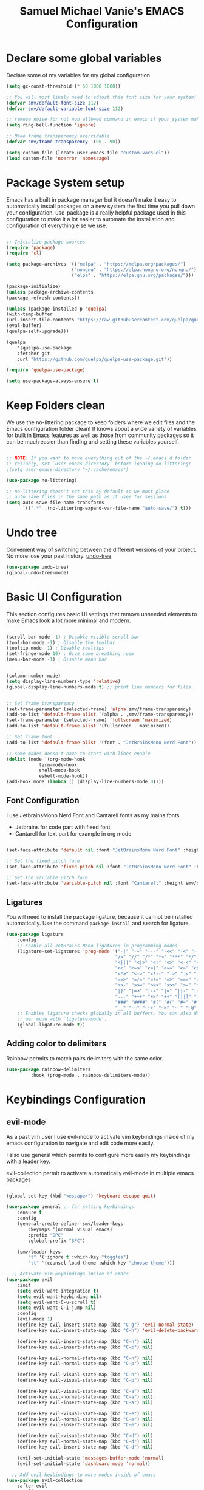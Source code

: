 #+title: Samuel Michael Vanie's EMACS Configuration
#+PROPERTY: header-args:emacs-lisp :tangle ./init.el


* Declare some global variables

Declare some of my variables for my global configuration

#+BEGIN_SRC emacs-lisp
(setq gc-const-threshold (* 50 1000 1000))

;; You will most likely need to adjust this font size for your system!
(defvar smv/default-font-size 112)
(defvar smv/default-variable-font-size 112)

;; remove noise for not non allowed command in emacs if your system make them
(setq ring-bell-function 'ignore)

;; Make frame transparency overridable
(defvar smv/frame-transparency '(90 . 90))

(setq custom-file (locate-user-emacs-file "custom-vars.el"))
(load custom-file 'noerror 'nomessage)
#+END_SRC


* Package System setup

Emacs has a built in package manager but it doesn’t make it easy to automatically install packages on a new system the first time you pull down your configuration. use-package is a really helpful package used in this configuration to make it a lot easier to automate the installation and configuration of everything else we use.

#+BEGIN_SRC emacs-lisp

;; Initialize package sources
(require 'package)
(require 'cl)

(setq package-archives '(("melpa" . "https://melpa.org/packages/")
                        ("nongnu" . "https://elpa.nongnu.org/nongnu/")
                        ("elpa" . "https://elpa.gnu.org/packages/")))

(package-initialize)
(unless package-archive-contents
(package-refresh-contents))

(unless (package-installed-p 'quelpa)
(with-temp-buffer
(url-insert-file-contents "https://raw.githubusercontent.com/quelpa/quelpa/master/quelpa.el")
(eval-buffer)
(quelpa-self-upgrade)))

(quelpa
    '(quelpa-use-package
    :fetcher git
    :url "https://github.com/quelpa/quelpa-use-package.git"))

(require 'quelpa-use-package)

(setq use-package-always-ensure t)

#+END_SRC


* Keep Folders clean

We use the no-littering package to keep folders where we edit files and the Emacs configuration folder clean! It knows about a wide variety of variables for built in Emacs features as well as those from community packages so it can be much easier than finding and setting these variables yourself.

#+begin_src emacs-lisp

;; NOTE: If you want to move everything out of the ~/.emacs.d folder
;; reliably, set `user-emacs-directory` before loading no-littering!
;(setq user-emacs-directory "~/.cache/emacs")

(use-package no-littering)

;; no-littering doesn't set this by default so we must place
;; auto save files in the same path as it uses for sessions
(setq auto-save-file-name-transforms
      `((".*" ,(no-littering-expand-var-file-name "auto-save/") t)))

#+end_src

* Undo tree

Convenient way of switching between the different versions of your project. No more lose your past history.
[[https://github.com/apchamberlain/undo-tree.el][undo-tree]]

#+begin_src emacs-lisp
(use-package undo-tree)
(global-undo-tree-mode)
#+end_src

* Basic UI Configuration

This section configures basic UI settings that remove unneeded elements to make Emacs look a lot more minimal and modern.

#+begin_src emacs-lisp

(scroll-bar-mode -1) ; Disable visible scroll bar
(tool-bar-mode -1) ; Disable the toolbar
(tooltip-mode -1) ; Disable tooltips
(set-fringe-mode 10) ; Give some breathing room
(menu-bar-mode -1) ; Disable menu bar


(column-number-mode)
(setq display-line-numbers-type 'relative)
(global-display-line-numbers-mode t) ;; print line numbers for files


;; Set frame transparency
(set-frame-parameter (selected-frame) 'alpha smv/frame-transparency)
(add-to-list 'default-frame-alist `(alpha . ,smv/frame-transparency))
(set-frame-parameter (selected-frame) 'fullscreen 'maximized)
(add-to-list 'default-frame-alist '(fullscreen . maximized))

;; Set frame font
(add-to-list 'default-frame-alist '(font . "JetBrainsMono Nerd Font"))

;; some modes doesn't have to start with lines enable
(dolist (mode '(org-mode-hook
            term-mode-hook
            shell-mode-hook
            eshell-mode-hook))
(add-hook mode (lambda () (display-line-numbers-mode 0))))

#+end_src

** Font Configuration

I use JetbrainsMono Nerd Font and Cantarell fonts as my mains fonts.
- Jetbrains for code part with fixed font
- Cantarell for text part for example in org mode

#+begin_src emacs-lisp

(set-face-attribute 'default nil :font "JetBrainsMono Nerd Font" :height smv/default-font-size)

;; Set the fixed pitch face
(set-face-attribute 'fixed-pitch nil :font "JetBrainsMono Nerd Font" :height smv/default-font-size)

;; Set the variable pitch face
(set-face-attribute 'variable-pitch nil :font "Cantarell" :height smv/default-variable-font-size :weight 'regular)

#+end_src


** Ligatures

You will need to install the package ligature, because it cannot be installed automatically. Use the command ~package-install~ and search for ligature.

#+begin_src emacs-lisp
(use-package ligature
    :config
    ;; Enable all JetBrains Mono ligatures in programming modes
    (ligature-set-ligatures 'prog-mode '("-|" "-~" "---" "-<<" "-<" "--" "->" "->>" "-->" "///" "/=" "/=="
                                        "/>" "//" "/*" "*>" "***" "*/" "<-" "<<-" "<=>" "<=" "<|" "<||"
                                        "<|||" "<|>" "<:" "<>" "<-<" "<<<" "<==" "<<=" "<=<" "<==>" "<-|"
                                        "<<" "<~>" "<=|" "<~~" "<~" "<$>" "<$" "<+>" "<+" "</>" "</" "<*"
                                        "<*>" "<->" "<!--" ":>" ":<" ":::" "::" ":?" ":?>" ":=" "::=" "=>>"
                                        "==>" "=/=" "=!=" "=>" "===" "=:=" "==" "!==" "!!" "!=" ">]" ">:"
                                        ">>-" ">>=" ">=>" ">>>" ">-" ">=" "&&&" "&&" "|||>" "||>" "|>" "|]"
                                        "|}" "|=>" "|->" "|=" "||-" "|-" "||=" "||" ".." ".?" ".=" ".-" "..<"
                                        "..." "+++" "+>" "++" "[||]" "[<" "[|" "{|" "??" "?." "?=" "?:" "##"
                                        "###" "####" "#[" "#{" "#=" "#!" "#:" "#_(" "#_" "#?" "#(" ";;" "_|_"
                                        "__" "~~" "~~>" "~>" "~-" "~@" "$>" "^=" "]#"))
    ;; Enables ligature checks globally in all buffers. You can also do it
    ;; per mode with `ligature-mode'.
    (global-ligature-mode t))
#+end_src

** Adding color to delimiters

Rainbow permits to match pairs delimiters with the same color.

#+begin_src emacs-lisp
(use-package rainbow-delimiters
	     :hook (prog-mode . rainbow-delimiters-mode))
#+end_src


* Keybindings Configuration

** evil-mode

As a past vim user I use evil-mode to activate vim keybindings inside of my emacs configuration to navigate and edit code more easily.

I also use general which permits to configure more easily my keybindings with a leader key.

evil-collection permit to activate automatically evil-mode in multiple emacs packages

#+begin_src emacs-lisp

(global-set-key (kbd "<escape>") 'keyboard-escape-quit)

(use-package general ;; for setting keybindings
    :ensure t
    :config
    (general-create-definer smv/leader-keys
        :keymaps '(normal visual emacs)
        :prefix "SPC"
        :global-prefix "SPC")

    (smv/leader-keys
        "t" '(:ignore t :which-key "toggles")
        "tt" '(counsel-load-theme :which-key "choose theme")))

  ;; Activate vim keybindings inside of emacs
(use-package evil
    :init
    (setq evil-want-integration t)
    (setq evil-want-keybinding nil)
    (setq evil-want-C-u-scroll t)
    (setq evil-want-C-i-jump nil)
    :config
    (evil-mode 1)
    (define-key evil-insert-state-map (kbd "C-g") 'evil-normal-state)
    (define-key evil-insert-state-map (kbd "C-h") 'evil-delete-backward-char-and-join)

    (define-key evil-insert-state-map (kbd "C-n") nil)
    (define-key evil-insert-state-map (kbd "C-p") nil)

    (define-key evil-normal-state-map (kbd "C-n") nil)
    (define-key evil-normal-state-map (kbd "C-p") nil)

    (define-key evil-visual-state-map (kbd "C-n") nil)
    (define-key evil-visual-state-map (kbd "C-p") nil)

    (define-key evil-visual-state-map (kbd "C-a") nil)
    (define-key evil-normal-state-map (kbd "C-a") nil)
    (define-key evil-insert-state-map (kbd "C-a") nil)

    (define-key evil-visual-state-map (kbd "C-e") nil)
    (define-key evil-normal-state-map (kbd "C-e") nil)
    (define-key evil-insert-state-map (kbd "C-e") nil)

    (define-key evil-visual-state-map (kbd "C-d") nil)
    (define-key evil-normal-state-map (kbd "C-d") nil)
    (define-key evil-insert-state-map (kbd "C-d") nil)

    (evil-set-initial-state 'messages-buffer-mode 'normal)
    (evil-set-initial-state 'dashboard-mode 'normal))

  ;; Add evil-keybindings to more modes inside of emacs
(use-package evil-collection
    :after evil
    :config
    (evil-collection-init))


(use-package evil-surround
    :ensure t
    :config
    (global-evil-surround-mode 1))
#+end_src


* UI Configuration

** Color Theme

[[https://github.com/hlissner/emacs-doom-themes][doom-themes]]  is a set of themes that support various emacs modes. It also has support for doom-modeline that I use as my mode line.
Counsel can permit quickly switch between these themes, hit ~M-x counsel-load-theme~

#+begin_src emacs-lisp
(use-package doom-themes
  :init (load-theme 'doom-snazzy t))
#+end_src

** Better Mode line

[[https://github.com/seagle0128/doom-modeline][doom-modeline]] is a very attractive and rich mode line configuration for emacs. I use all-the-icons packages to add to it some cool icons.
You will have to install the icons on your machine before to get the full functionnalities : ~M-x all-the-icons-install-fonts~ .

#+begin_src emacs-lisp

(use-package all-the-icons)

(use-package doom-modeline
  :init (doom-modeline-mode 1)
  :custom ((doom-modeline-height 15)))

#+end_src

** Which Key

[[https://github.com/justbur/emacs-which-key][which-key]]  is a useful UI panel that appears when you start pressing any key binding in Emacs to offer you all possible completions for the prefix. For example, if you press C-c (hold control and press the letter c), a panel will appear at the bottom of the frame displaying all of the bindings under that prefix and which command they run. This is very useful for learning the possible key bindings in the mode of your current buffer.

#+begin_src emacs-lisp
(use-package which-key ;; print next keybindings
	     :init (which-key-mode) ;; happens before the package is loaded
	     :diminish which-key-mode
	     :config ;; only runs after the mode is loaded
	     (setq which-key-idle-delay 0.3))
#+end_src

** Ivy and Counsel

[[https://oremacs.com/swiper/][Ivy]]  is an excellent completion framework for Emacs. It provides a minimal yet powerful selection menu that appears when you open files, switch buffers, and for many other tasks in Emacs. Counsel is a customized set of commands to replace `find-file` with `counsel-find-file`, etc which provide useful commands for each of the default completion commands.

[[https://github.com/Yevgnen/ivy-rich][ivy-rich]]  adds extra columns to a few of the Counsel commands to provide more information about each item.

#+begin_src emacs-lisp

(use-package ivy
  :diminish
  :bind (("C-s" . swiper)
          :map ivy-minibuffer-map
          ("TAB" . ivy-alt-done)
          ("C-l" . ivy-alt-done)
          ("C-j" . ivy-next-line)
          ("C-k" . ivy-previous-line)
          :map ivy-switch-buffer-map
          ("C-k" . ivy-previous-line)
          ("C-l" . ivy-done)
          ("C-d" . ivy-switch-buffer-kill)
          :map ivy-reverse-i-search-map
          ("C-k" . ivy-previous-line)
          ("C-d" . ivy-reverse-i-search-kill))
  :config
  (ivy-mode 1))

(use-package ivy-rich
  :after ivy
  :init
  (ivy-rich-mode 1))

(use-package counsel
  :bind (("C-M-j" . 'counsel-switch-buffer)
          :map minibuffer-local-map
          ("C-r" . 'counsel-minibuffer-history))
  :custom
  (counsel-linux-app-format-function #'counsel-linux-app-format-function-name-only)
  :config
  (counsel-mode 1))
#+end_src

*** Improved Candidate Sorting with prescient.el

[[https://github.com/radian-software/prescient.el][prescient.el]] provides some helpful behavior for sorting Ivy completion candidates based on how recently or frequently you select them. This can be especially helpful when using M-x to run commands that you don’t have bound to a key but still need to access occasionally.

#+begin_src emacs-lisp

(use-package ivy-prescient
  :after counsel
  :custom
  (ivy-prescient-enable-filtering nil)
  :config
  ;; Uncomment the following line to have sorting remembered across sessions!
  ;(prescient-persist-mode 1)
  (ivy-prescient-mode 1))

#+end_src

** Treemacs

#+begin_src emacs-lisp
(use-package treemacs
  :ensure t
  :defer t
  :init
  (with-eval-after-load 'winum
    (define-key winum-keymap (kbd "M-0") #'treemacs-select-window))
  :config
  (progn
    (setq treemacs-collapse-dirs                   (if treemacs-python-executable 3 0)
          treemacs-deferred-git-apply-delay        0.5
          treemacs-directory-name-transformer      #'identity
          treemacs-display-in-side-window          t
          treemacs-eldoc-display                   'simple
          treemacs-file-event-delay                2000
          treemacs-file-extension-regex            treemacs-last-period-regex-value
          treemacs-file-follow-delay               0.2
          treemacs-file-name-transformer           #'identity
          treemacs-follow-after-init               t
          treemacs-expand-after-init               t
          treemacs-find-workspace-method           'find-for-file-or-pick-first
          treemacs-git-command-pipe                ""
          treemacs-goto-tag-strategy               'refetch-index
          treemacs-header-scroll-indicators        '(nil . "^^^^^^")
          treemacs-hide-dot-git-directory          t
          treemacs-indentation                     2
          treemacs-indentation-string              " "
          treemacs-is-never-other-window           nil
          treemacs-max-git-entries                 5000
          treemacs-missing-project-action          'ask
          treemacs-move-forward-on-expand          nil
          treemacs-no-png-images                   nil
          treemacs-no-delete-other-windows         t
          treemacs-project-follow-cleanup          nil
          treemacs-persist-file                    (expand-file-name ".cache/treemacs-persist" user-emacs-directory)
          treemacs-position                        'left
          treemacs-read-string-input               'from-child-frame
          treemacs-recenter-distance               0.1
          treemacs-recenter-after-file-follow      nil
          treemacs-recenter-after-tag-follow       nil
          treemacs-recenter-after-project-jump     'always
          treemacs-recenter-after-project-expand   'on-distance
          treemacs-litter-directories              '("/node_modules" "/.venv" "/.cask")
          treemacs-project-follow-into-home        nil
          treemacs-show-cursor                     nil
          treemacs-show-hidden-files               t
          treemacs-silent-filewatch                nil
          treemacs-silent-refresh                  nil
          treemacs-sorting                         'alphabetic-asc
          treemacs-select-when-already-in-treemacs 'move-back
          treemacs-space-between-root-nodes        t
          treemacs-tag-follow-cleanup              t
          treemacs-tag-follow-delay                1.5
          treemacs-text-scale                      nil
          treemacs-user-mode-line-format           nil
          treemacs-user-header-line-format         nil
          treemacs-wide-toggle-width               70
          treemacs-width                           35
          treemacs-width-increment                 1
          treemacs-width-is-initially-locked       t
          treemacs-workspace-switch-cleanup        nil)

    ;; The default width and height of the icons is 22 pixels. If you are
    ;; using a Hi-DPI display, uncomment this to double the icon size.
    ;;(treemacs-resize-icons 44)

    (treemacs-follow-mode t)
    (treemacs-filewatch-mode t)
    (treemacs-fringe-indicator-mode 'always)
    (when treemacs-python-executable
      (treemacs-git-commit-diff-mode t))

    (pcase (cons (not (null (executable-find "git")))
                 (not (null treemacs-python-executable)))
      (`(t . t)
       (treemacs-git-mode 'deferred))
      (`(t . _)
       (treemacs-git-mode 'simple)))

    (treemacs-hide-gitignored-files-mode nil))
  :bind
  (:map global-map
        ("M-0"       . treemacs-select-window)
        ("C-x t 1"   . treemacs-delete-other-windows)
        ("C-x t t"   . treemacs)
        ("C-x t d"   . treemacs-select-directory)
        ("C-x t B"   . treemacs-bookmark)
        ("C-x t C-t" . treemacs-find-file)
        ("C-x t M-t" . treemacs-find-tag)))

(use-package treemacs-evil
  :after (treemacs evil)
  :ensure t)

(use-package treemacs-projectile
  :after (treemacs projectile)
  :ensure t)

(use-package treemacs-icons-dired
  :hook (dired-mode . treemacs-icons-dired-enable-once)
  :ensure t)

(use-package treemacs-magit
  :after (treemacs magit)
  :ensure t)

(use-package treemacs-persp ;;treemacs-perspective if you use perspective.el vs. persp-mode
  :after (treemacs persp-mode) ;;or perspective vs. persp-mode
  :ensure t
  :config (treemacs-set-scope-type 'Perspectives))

(use-package treemacs-tab-bar ;;treemacs-tab-bar if you use tab-bar-mode
  :after (treemacs)
  :ensure t
  :config (treemacs-set-scope-type 'Tabs))
#+end_src


** Helpful Help Commands

[[https://github.com/Wilfred/helpful][Helpful]] adds a lot of very helpful (get it?) information to Emacs’ describe- command buffers. For example, if you use describe-function, you will not only get the documentation about the function, you will also see the source code of the function and where it gets used in other places in the Emacs configuration. It is very useful for figuring out how things work in Emacs.

#+begin_src emacs-lisp

(use-package helpful
  :commands (helpful-callable helpful-variable helpful-command helpful-key)
  :custom
  (counsel-describe-function-function #'helpful-callable)
  (counsel-describe-variable-function #'helpful-variable)
  :bind
  ([remap describe-function] . counsel-describe-function)
  ([remap describe-command] . helpful-command)
  ([remap describe-variable] . counsel-describe-variable)
  ([remap describe-key] . helpful-key))

#+end_src


** Text Scaling

I use hydra to build a trasient that will permit me to quickly adjust the scale of my text. I boud it to `C-s t s`, and once activated, j and k to increase and decrease the text size.

#+begin_src emacs-lisp
(use-package hydra) ;; hydra permit to repeat a command easily without repeating the keybindings multiple times

(defhydra hydra-text-scale (:timeout 3)
  "scalte text"
  ("j" text-scale-increase "in")
  ("k" text-scale-decrease "out")
  ("f" nil "finished" :exit t))

(smv/leader-keys ;; use general to set a keybinding to quickly change text size
  "ts" '(hydra-text-scale/body :which-key "scale text"))
#+end_src


* Org Mode

[[https://orgmode.org/][OrgMode]] is a rich document editor, project planner, task and time tracker, blogging engine, and literate coding utility all wrapped up in one package.

** Better Font Faces

I create a function called `smv/org-font-setup` to configure various text faces for tweaking org-mode. I have fixed font for code source, table, ... and variable font (Cantarell for text).

#+begin_src emacs-lisp

(defun smv/org-font-setup ()
    (font-lock-add-keywords 'org-mode ;; Change the list icon style from "-" to "."
                            '(("^ *\\([-]\\) "
                            (0 (prog1 () (compose-region (match-beginning 1) (match-end 1) "•"))))))
    (font-lock-add-keywords 'org-mode
                            '(("^ *\\([+]\\) "
                            (0 (prog1 () (compose-region (match-beginning 1) (match-end 1) "◦"))))))

    ;; configuration of heading levels size
    (dolist (face '((org-level-1 . 1.2)
                        (org-level-2 . 1.1)
                        (org-level-3 . 1.05)
                        (org-level-4 . 1.0)
                        (org-level-5 . 1.1)
                        (org-level-6 . 1.1)
                        (org-level-7 . 1.1)
                        (org-level-8 . 1.1)))
        (set-face-attribute (car face) nil :font "Cantarell" :weight 'regular :height (cdr face)))
        ;; Ensure that anything that should be fixed-pitch in Org files appears that way
        (set-face-attribute 'org-block nil    :foreground nil :inherit 'fixed-pitch)
        (set-face-attribute 'org-table nil    :inherit 'fixed-pitch)
        (set-face-attribute 'org-formula nil  :inherit 'fixed-pitch)
        (set-face-attribute 'org-code nil     :inherit '(shadow fixed-pitch))
        (set-face-attribute 'org-table nil    :inherit '(shadow fixed-pitch))
        (set-face-attribute 'org-verbatim nil :inherit '(shadow fixed-pitch))
        (set-face-attribute 'org-special-keyword nil :inherit '(font-lock-comment-face fixed-pitch))
        (set-face-attribute 'org-meta-line nil :inherit '(font-lock-comment-face fixed-pitch))
        (set-face-attribute 'org-checkbox nil  :inherit 'fixed-pitch)
        (set-face-attribute 'line-number nil :inherit 'fixed-pitch)
        (set-face-attribute 'line-number-current-line nil :inherit 'fixed-pitch))

#+end_src


** Notifications for tasks

Permit to show notifications for tasks I have to do.

#+begin_src emacs-lisp
(use-package org
    :ensure org-contrib)

(use-package org-notify
    :ensure nil
    :after org
    :config
    (org-notify-start)

    (org-notify-add 'default
		'(:time "1d" :period "30m" :duration 50 :actions -notify)
		'(:time "2d" :period "50m" :duration 40 :actions -notify)
		'(:time "3d" :period "1h" :duration 20 :actions -notify))
)
#+end_src


** Basic Config

This section contains the basic configuration for org-mode plus the configuration for Org agendas and capture templates

#+begin_src emacs-lisp

(defun smv/org-mode-setup()
    (org-indent-mode)
    (variable-pitch-mode 1)
    (auto-fill-mode 0)
    (visual-line-mode 1)
    (setq evil-auto-indent nil))


(use-package org ;; org-mode, permit to take notes and other interesting stuff with a specific file extension
    :hook (org-mode . smv/org-mode-setup)
    :config
    (setq org-ellipsis " ▼:")
    (setq org-agenda-start-with-log-mode t)
    (setq org-log-done 'time)
    (setq org-log-into-drawer t)

    (setq org-agenda-files
            '("~/.org/todo.org"
            "~/.org/projects.org"
            "~/.org/journal.org"))

    (setq org-todo-keywords
            '((sequence "TODO(t)" "NEXT(n)" "|" "DONE(d!)")
            (sequence "BACKLOG(b)" "PLAN(p)" "READY(r)" "ACTIVE(a)" "REVIEW(v)" "WAIT(w@/!)" "HOLD(h)" "|" "COMPLETED(c)" "CANC(k@)")))

    ;; easily move task to another header
    (setq org-refile-targets
            '(("archive.org" :maxlevel . 1)
            ("todo.org" :maxlevel . 1)
            ("projects.org" :maxlevel . 1)))

    ;; Save Org buffers after refiling!
    (advice-add 'org-refile :after 'org-save-all-org-buffers)

    (setq org-tag-alist
        '((:startgroup)
            ; Put mutually exclusive tags here
            (:endgroup)
            ("@school" . ?s)
            ("agenda" . ?a)
            ("planning" . ?p)
            ("publish" . ?P)
            ("batch" . ?b)
            ("note" . ?n)
            ("idea" . ?i)))

    (setq org-agenda-custom-commands
        '(("d" "Dashboard"
        ((agenda "" ((org-deadline-warning-days 7)))
        (todo "NEXT"
            ((org-agenda-overriding-header "Next Tasks")))
        (tags-todo "agenda/ACTIVE" ((org-agenda-overriding-header "Active Projects")))))

        ("n" "Next Tasks"
        ((todo "NEXT"
            ((org-agenda-overriding-header "Next Tasks")))))

        ("s" "School Tasks" tags-todo "+school")
        ("P" "Projects" tags-todo "+projects")

        ;; Low-effort next actions
        ("e" tags-todo "+TODO=\"NEXT\"+Effort<15&+Effort>0"
        ((org-agenda-overriding-header "Low Effort Tasks")
        (org-agenda-max-todos 20)
        (org-agenda-files org-agenda-files)))))

    (setq org-capture-templates ;; quickly add todos entries without going into the file
        `(("t" "Tasks")
        ("tt" "Task" entry (file+olp "~/.org/todo.org" "Inbox")
                "* TODO %?\n  %U\n  %a\n  %i" :empty-lines 1)

        ("j" "Journal Entries")
        ("jm" "Meeting" entry
                (file+olp+datetree "~/.org/journal.org")
                "* %<%I:%M %p> - %a :meetings:\n\n%?\n\n"
                :clock-in :clock-resume
                :empty-lines 1)))

    (smv/org-font-setup))
#+end_src


** Nicer Heading

[[https://github.com/sabof/org-bullets][org-bullets]] permits to change the icon used for the different headings in org-mode.

I use also `org-num` to add numbers in front of my different headlines.

#+begin_src emacs-lisp

(use-package org-bullets ;; change the bullets in my org mode files
    :after org
    :hook (org-mode . org-bullets-mode)
    :custom
    (org-bullets-bullet-list '("◉" "☯" "○" "☯" "✸" "☯" "✿" "☯" "✜" "☯" "◆" "☯" "▶")))

;; Outline numbering for org mode
(use-package org-num
  :load-path "lisp/"
  :after org
  :hook (org-mode . org-num-mode))
#+end_src


** Center buffers

To center buffers I use the [[https://github.com/rnkn/olivetti][olivetti]] minor-mode. It is more easy and pratical and doesn't only serve in org-mode.

#+begin_src emacs-lisp
(use-package olivetti) ;; use to stretch the page on the center to be able to focus on document writing
#+end_src


** Configure Babel Languages

To execute or export code in org-mode code blocks, you’ll need to set up org-babel-load-languages for each language you’d like to use. [[https://orgmode.org/worg/org-contrib/babel/languages.html][This page]] documents all of the languages that you can use with org-babel.

#+begin_src emacs-lisp
(with-eval-after-load 'org
  (org-babel-do-load-languages
      'org-babel-load-languages
      '((emacs-lisp . t)
      (python . t)))

  (push '("conf-unix" . conf-unix) org-src-lang-modes))
#+end_src


** Structure Templates

Org mode's [[https://orgmode.org/manual/Structure-Templates.html][structure template]] feature enables you to quickly insert code blocks into your Org files in combination with `org-tempo` by typing `<` followed by the template name like `el` or `py` and then press `TAB`. For example, to insert an empy `emacs-lisp` block below, you can type `<el` and press `TAB` to expand into such a block.

#+begin_src emacs-lisp
(with-eval-after-load 'org
  ;; This is needed as of Org 9.2
  (require 'org-tempo)

  (add-to-list 'org-structure-template-alist '("sh" . "src shell"))
  (add-to-list 'org-structure-template-alist '("el" . "src emacs-lisp"))
  (add-to-list 'org-structure-template-alist '("py" . "src python")))
#+end_src


** Auto-tangle Configuration files

This snippets adds a hook to `org-mode` buffers so that efs/org-babel-tangle-config gets executed each time such a buffer gets saved. This function checks to see if the file being saved is the Emacs.org file you’re looking at right now, and if so, automatically exports the configuration here to the associated output files. Tangle is use to export org mode files into the configuration init.el file.

#+begin_src emacs-lisp

;; Automatically tangle our Emacs.org config file when we save it
(defun smv/org-babel-tangle-config ()
  (when (string-equal (buffer-file-name)
                      (expand-file-name "~/.emacs.d/emacs.org"))
    ;; Dynamic scoping to the rescue
    (let ((org-confirm-babel-evaluate nil))
      (org-babel-tangle))))

(add-hook 'org-mode-hook (lambda () (add-hook 'after-save-hook #'smv/org-babel-tangle-config)))

#+end_src



* Development

** Languages

*** IDE Features with lsp-mode

Language server configuration for programming part.
I use some useful lsp packages with downloaded languages server for my programming journey.

**** lsp-mode

#+begin_src emacs-lisp

(defun efs/lsp-mode-setup ()
  (setq lsp-headerline-breadcrumb-segments '(path-up-to-project file symbols))
  (lsp-headerline-breadcrumb-mode))

(use-package lsp-mode
  :commands (lsp lsp-deferred)
  :hook (lsp-mode . efs/lsp-mode-setup)
  :init
  (setq lsp-keymap-prefix "C-c l")  ;; Or 'C-l', 's-l'
  :config
  (lsp-enable-which-key-integration t))

#+end_src

**** lsp-ui

#+begin_src emacs-lisp

(use-package lsp-ui
  :hook (lsp-mode . lsp-ui-mode)
  :custom
  (lsp-ui-doc-position 'bottom))

#+end_src

**** lsp-treemacs

#+begin_src emacs-lisp

(use-package lsp-treemacs
  :after lsp)

#+end_src

**** lsp-ivy

lsp-ivy integrates Ivy with lsp-mode to make it easy to search for things by name in your code. When you run these commands, a prompt will appear in the minibuffer allowing you to type part of the name of a symbol in your code. Results will be populated in the minibuffer so that you can find what you’re looking for and jump to that location in the code upon selecting the result.

#+begin_src emacs-lisp
(use-package lsp-ivy)
#+end_src


**** flycheck

Show error on fly with flycheck package

#+begin_src emacs-lisp
(use-package flycheck)
#+end_src


**** yasnippet

Useful snippets for quick programming

#+begin_src emacs-lisp
(use-package yasnippet
    :config (yas-global-mode))
#+end_src


*** Yaml-mode

Mode for yaml configuration files editing.

#+begin_src emacs-lisp
(use-package yaml-mode
:mode "\\.yml\\'"
)
#+end_src


*** Debugging with dap-mode

Dap-mode is the debugger mode. It goes with lsp-mode

#+begin_src emacs-lisp
(use-package dap-mode
    :after
    lsp-mode
    :config
    (dap-auto-configure-mode)
    :hook (dap-stopped . (lambda (arg) (call-interactively #'dap-hydra)))
)


(evil-define-key 'normal dap-mode-map (kbd "K") #'dap-tooltip-at-point)

; Basic dap-mode keybindings (similar to VSCode)
(define-key dap-mode-map (kbd "<f5>") 'dap-debug)
(define-key dap-mode-map (kbd "<f9>") 'dap-breakpoint-toggle)
(define-key dap-mode-map (kbd "C-<f9>") 'dap-breakpoint-condition)
(define-key dap-mode-map (kbd "M-<f9>") 'dap-breakpoint-log-message)
(define-key dap-mode-map (kbd "<f10>") 'dap-next)
(define-key dap-mode-map (kbd "<f11>") 'dap-step-in)
(define-key dap-mode-map (kbd "S-<f11>") 'dap-step-out)
(define-key dap-mode-map (kbd "<f12>") 'dap-ui-inspect-thing-at-point)
(define-key dap-mode-map (kbd "C-<f5>") 'dap-stop-thread)
(define-key dap-mode-map (kbd "S-<f5>") 'dap-restart-frame)

;; dap-ui keybindings
(define-key dap-ui-repl-mode-map (kbd "C-<f5>") 'dap-stop-thread)
(define-key dap-ui-repl-mode-map (kbd "S-<f5>") 'dap-restart-frame)
(define-key dap-ui-repl-mode-map (kbd "<f12>") 'dap-ui-inspect-thing-at-point)
#+end_src


*** Web Programming

**** Emmet-mode

Emmet mode allors you to easily expand html and css abbreviations for instance if I type "p" then press control and j I get <p></p>. You can also use things like ~".container>section>(h1+p)"~.

#+begin_src emacs-lisp
(use-package emmet-mode)
#+end_src

**** Web-mode

The useful web mode for programming.
I use firefox as my browser so I install dap-firefox to quickly debug my javascript code inside this browser.
Check the documentation for your browser : [[https://emacs-lsp.github.io/dap-mode/page/configuration/][lsp configuration]]

#+begin_src emacs-lisp

(defun smv/web-mode-hook ()
  "Hooks for Web mode."
  (setq web-mode-markup-indent-offset 2)
  (setq web-mode-css-indent-offset 2)
  (setq web-mode-code-indent-offset 2)
  (setq web-mode-enable-current-column-highlight t)
  (setq web-mode-enable-current-element-highlight t)
(set (make-local-variable 'company-backends) '(company-css company-web-html company-yasnippet company-files))
)

(use-package web-mode
    :mode (("\\.html?\\'" . web-mode)
            ("\\.css?\\'" . web-mode)
            ("\\.js\\'" . web-mode)
            ("\\.ts\\'" . web-mode))
    :hook
    (web-mode . smv/web-mode-hook)
    (web-mode . emmet-mode)
    (web-mode . prettier-mode)
    (web-mode . lsp-deferred)
    :config
    (require 'dap-firefox)
    (dap-firefox-setup)
)

(setq dap-firefox-debug-program '("node" "/home/vanieb/.emacs.d/var/dap/extensions/vscode/firefox-devtools.vscode-firefox-debug/extension/dist/adapter.bundle.js"))

(add-hook 'web-mode-before-auto-complete-hooks
    '(lambda ()
      (let ((web-mode-cur-language
            (web-mode-language-at-pos)))
                (if (string= web-mode-cur-language "php")
            (yas-activate-extra-mode 'php-mode)
          (yas-deactivate-extra-mode 'php-mode))
                (if (string= web-mode-cur-language "css")
            (setq emmet-use-css-transform t)
          (setq emmet-use-css-transform nil)))))

#+end_src


**** prettier

Prettier automatically formats the code for you. I hate when it's in other modes but in web mode it's quite useful.

#+begin_src emacs-lisp
(use-package prettier)
#+end_src

*** TypeScript

Typescript configuration in lsp.
You will need to install typescript-language-server with `npm install -g typescript-language-server typescript` .

#+begin_src emacs-lisp

(use-package typescript-mode
    :mode "\\.ts\\'"
    :hook (typescript-mode . lsp-deferred)
    :config
    (setq typescript-indent-level 2)
    (require 'dap-node)
    (dap-node-setup))

#+end_src

*** JAVA

#+begin_src emacs-lisp
(use-package lsp-java
    :config
    (add-hook 'java-mode-hook 'lsp)
    ;; current VSCode defaults for quick load
    (setq lsp-java-vmargs '("-XX:+UseParallelGC" "-XX:GCTimeRatio=4" "-XX:AdaptiveSizePolicyWeight=90" "-Dsun.zip.disableMemoryMapping=true" "-Xmx2G" "-Xms100m"))
)
#+end_src

*** R
If you don't know the R language it's a scripting language mainly used in statistics.
[[https://ess.r-project.org/][ess]] esigned to support editing of scripts and interaction with various statistical analysis programs such as R, S-Plus, SAS, Stata and OpenBUGS/JAGS. It will permit run the scripting command line R in emacs.

I have also installed some packages like poly-R it permits to run R code inside of markdown files. It also permits to use RMarkdown format files inside of Emacs.

#+begin_src emacs-lisp
(use-package ess)
(use-package markdown-mode)
(use-package poly-R)

(add-to-list 'auto-mode-alist
            '("\\.[rR]md\\'" . poly-gfm+r-mode))

;; use braces around code block language strings:
(setq markdown-code-block-braces t)
#+end_src

*** RUST

#+begin_src emacs-lisp
(use-package rust-mode
    :hook (rust-mode . lsp-deferred)
    :config
    (require 'dap-cpptools)
    (dap-cpptools-setup))
#+end_src

** Company Mode

Company Mode provides a nicer in-buffer completion interface than completion-at-point which is more reminiscent of what you would expect from an IDE. We add a simple configuration to make the keybindings a little more useful (TAB now completes the selection and initiates completion at the current location if needed).

#+begin_src emacs-lisp

(use-package company
  :after lsp-mode
  :hook (lsp-mode . company-mode)
  :custom
  (company-minimum-prefix-length 1)
  (company-idle-delay 0.0))

(use-package company-box
  :hook (company-mode . company-box-mode))

#+end_src


** Github Copilot

Using github copilot has my pair programming assistant to finish my tasks more quickly

#+begin_src emacs-lisp
(defun rk/copilot-tab ()
"Tab command that will complet with copilot if a completion is
available. Otherwise will try company, yasnippet or normal
tab-indent."
(interactive)
(or (copilot-accept-completion)
    (company-yasnippet-or-completion)
    (indent-for-tab-command)))

(defun rk/copilot-complete-or-accept ()
  "Command that either triggers a completion or accepts one if one
is available. Useful if you tend to hammer your keys like I do."
  (interactive)
  (if (copilot--overlay-visible)
      (progn
        (copilot-accept-completion)
        (open-line 1)
        (next-line))
    (copilot-complete)))

(defun rk/copilot-quit ()
"Run `copilot-clear-overlay' or `keyboard-quit'. If copilot is
cleared, make sure the overlay doesn't come back too soon."
(interactive)
(condition-case err
    (when copilot--overlay
      (lexical-let ((pre-copilot-disable-predicates copilot-disable-predicates))
        (setq copilot-disable-predicates (list (lambda () t)))
        (copilot-clear-overlay)
        (run-with-idle-timer
          1.0
          nil
          (lambda ()
            (setq copilot-disable-predicates pre-copilot-disable-predicates)))))
  (error handler)))

(defun rk/copilot-complete-if-active (next-func n)
(let ((completed (when copilot-mode (copilot-accept-completion))))
  (unless completed (funcall next-func n))))

(defun rk/no-copilot-mode ()
"Helper for `rk/no-copilot-modes'."
(copilot-mode -1))

(defvar rk/no-copilot-modes '(shell-mode
                              inferior-python-mode
                              eshell-mode
                              term-mode
                              vterm-mode
                              comint-mode
                              compilation-mode
                              debugger-mode
                              dired-mode-hook
                              compilation-mode-hook
                              flutter-mode-hook
                              minibuffer-mode-hook)
  "Modes in which copilot is inconvenient.")

(defvar rk/copilot-manual-mode nil
  "When `t' will only show completions when manually triggered, e.g. via M-C-<return>.")

(defvar rk/copilot-enable-for-org nil
  "Should copilot be enabled for org-mode buffers?")



(defun rk/copilot-enable-predicate ()
  ""
  (and
    (eq (get-buffer-window) (selected-window))))

(defun rk/copilot-disable-predicate ()
  "When copilot should not automatically show completions."
  (or rk/copilot-manual-mode
      (member major-mode rk/no-copilot-modes)
      (and (not rk/copilot-enable-for-org) (eq major-mode 'org-mode))
      (company--active-p)))

(defun rk/copilot-change-activation ()
    "Switch between three activation modes:
  - automatic: copilot will automatically overlay completions
  - manual: you need to press a key (C-M-<return>) to trigger completions
  - off: copilot is completely disabled."
  (interactive)
  (if (and copilot-mode rk/copilot-manual-mode)
      (progn
        (message "deactivating copilot")
        (global-copilot-mode -1)
        (setq rk/copilot-manual-mode nil))
    (if copilot-mode
        (progn
          (message "activating copilot manual mode")
          (setq rk/copilot-manual-mode t))
      (message "activating copilot mode")
      (global-copilot-mode))))


(use-package copilot
:quelpa (copilot :fetcher github
                  :repo "zerolfx/copilot.el"
                  :diminish
                  :branch "main"
                  :files ("dist" "*.el")
))
;; keybindings that are active when copilot shows completions
(define-key copilot-mode-map (kbd "C-M-<next>") #'copilot-next-completion)
(define-key copilot-mode-map (kbd "C-M-<prior>") #'copilot-previous-completion)
(define-key copilot-mode-map (kbd "C-M-<right>") #'copilot-accept-completion-by-word)
(define-key copilot-mode-map (kbd "C-M-<down>") #'copilot-accept-completion-by-line)

;; global keybindings
(define-key global-map (kbd "C-M-<return>") #'rk/copilot-complete-or-accept)
(define-key global-map (kbd "C-M-<escape>") #'rk/copilot-change-activation)

;; Do copilot-quit when pressing C-g
(advice-add 'keyboard-quit :before #'rk/copilot-quit)

;; complete by pressing right or tab but only when copilot completions are
;; shown. This means we leave the normal functionality intact.
(advice-add 'right-char :around #'rk/copilot-complete-if-active)
(advice-add 'indent-for-tab-command :around #'rk/copilot-complete-if-active)

;; deactivate copilot for certain modes
(add-to-list 'copilot-enable-predicates #'rk/copilot-enable-predicate)
(add-to-list 'copilot-disable-predicates #'rk/copilot-disable-predicate)

(eval-after-load 'copilot
  '(progn
     ;; Note company is optional but given we use some company commands above
     ;; we'll require it here. If you don't use it, you can remove all company
     ;; related code from this file, copilot does not need it.
     (require 'company)
     (global-copilot-mode)))
#+end_src

** Gptel

Using chatgpt directly in emacs so that I will not be obliged to switch to the web browser when coding.

#+begin_src emacs-lisp
(defun smv/gptel-api-key ()
  "Retrieve my OpenAI API key from a secure location."
  (with-temp-buffer
    (insert-file-contents-literally "~/.open_api_key")
    (string-trim (buffer-string))))

(use-package gptel)
(setq gptel-api-key (smv/gptel-api-key))
#+end_src


** Projectile

[[https://projectile.mx/][Projectile]] is my project management library for Emacs, it makes a lot easier to navigate around code for various languages.

#+begin_src emacs-lisp

(use-package projectile
  :diminish projectile-mode
  :config (projectile-mode)
  :custom ((projectile-completion-system 'ivy))
  :bind-keymap
  ("C-c p" . projectile-command-map)
  :init
  ;; NOTE: Set this to the folder where you keep your Git repos!
  (when (file-directory-p "~/projects")
    (setq projectile-project-search-path '("~/projects")))
  (setq projectile-switch-project-action #'projectile-dired))

(use-package counsel-projectile
  :after projectile
  :config (counsel-projectile-mode))

#+end_src


** Magit

[[https://magit.vc/][Magit]] is a git interface for emacs. It's very handy and fun to use.

#+begin_src emacs-lisp
(use-package magit
:commands magit-status
:custom
(magit-display-buffer-function #'magit-display-buffer-same-window-except-diff-v1))

  
(setq gc-const-threshold (* 2 1000 1000))
#+end_src


* Tools

** PlantUML

PlantUML is a java application used to build UML diagrams easily with text like syntax.
You will need to download the plantuml jar application and paste it to the corresponding directory. Link : [[https://plantuml.com/download][plantuml]]

#+begin_src emacs-lisp
(use-package plantuml-mode)
(setq org-plantuml-jar-path (expand-file-name "/home/vanieb/.emacs.d/plantuml.jar"))
(add-to-list 'org-src-lang-modes '("plantuml" . plantuml))
(org-babel-do-load-languages 'org-babel-load-languages '((plantuml . t)))
#+end_src
